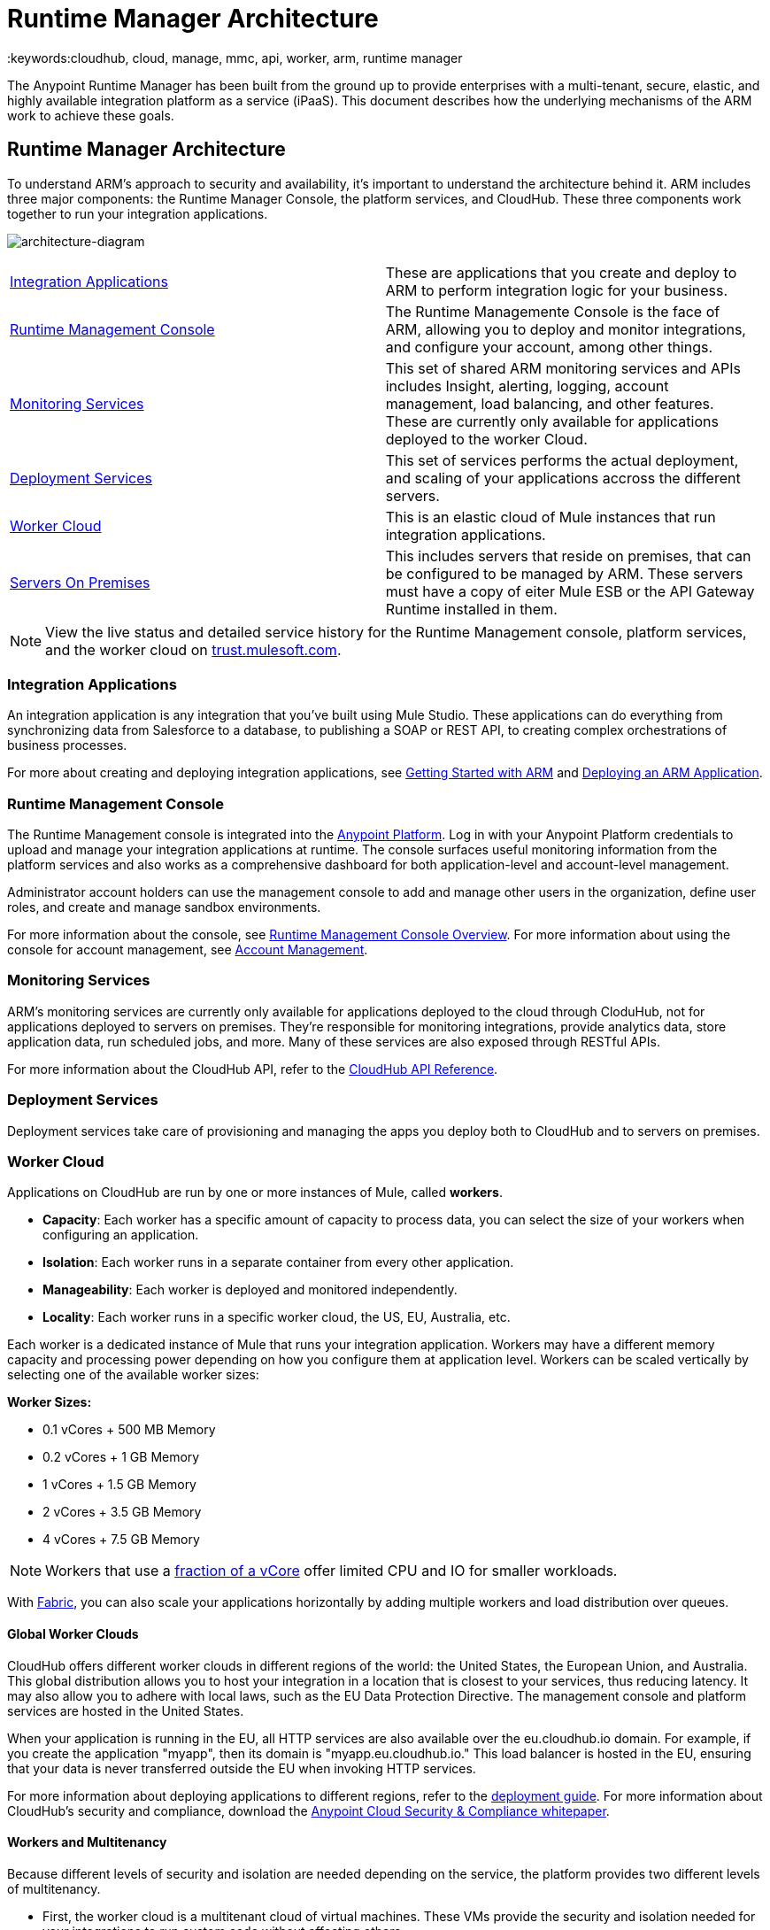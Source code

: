 = Runtime Manager Architecture
:keywords:cloudhub, cloud, manage, mmc, api, worker, arm, runtime manager

The Anypoint Runtime Manager has been built from the ground up to provide enterprises with a multi-tenant, secure, elastic, and highly available integration platform as a service (iPaaS). This document describes how the underlying mechanisms of the ARM work to achieve these goals. 

== Runtime Manager Architecture

To understand ARM's approach to security and availability, it’s important to understand the architecture behind it. ARM includes three major components: the Runtime Manager Console, the platform services, and CloudHub. These three components work together to run your integration applications.

image:architecture-diagram.jpg[architecture-diagram]

[width="99",cols="45a,45a"]
|===
|<<Integration Applications>> |These are applications that you create and deploy to ARM to perform integration logic for your business.
|<<Runtime Management Console>> |The Runtime Managemente Console is the face of ARM, allowing you to deploy and monitor integrations, and configure your account, among other things.

|<<Monitoring Services>> |This set of shared ARM monitoring services and APIs includes Insight, alerting, logging, account management, load balancing, and other features. These are currently only available for applications deployed to the worker Cloud.
|<<Deployment Services>> |This set of services performs the actual deployment, and scaling of your applications accross the different servers.

|<<Worker Cloud>> |This is an elastic cloud of Mule instances that run integration applications.

|<<Servers On Premises>> |This includes servers that reside on premises, that can be configured to be managed by ARM. These servers must have a copy of eiter Mule ESB or the API Gateway Runtime installed in them.

|===

[NOTE]
View the live status and detailed service history for the Runtime Management console, platform services, and the worker cloud on link:http://trust.mulesoft.com/[trust.mulesoft.com].

=== Integration Applications

An integration application is any integration that you've built using Mule Studio. These applications can do everything from synchronizing data from Salesforce to a database, to publishing a SOAP or REST API, to creating complex orchestrations of business processes.

For more about creating and deploying integration applications, see link:/cloudhub/getting-started-with-cloudhub[Getting Started with ARM] and link:/cloudhub/deploying-a-cloudhub-application[Deploying an ARM Application].

=== Runtime Management Console

The Runtime Management console is integrated into the link:https://anypoint.mulesoft.com[Anypoint Platform]. Log in with your Anypoint Platform credentials to upload and manage your integration applications at runtime. The console surfaces useful monitoring information from the platform services and also works as a comprehensive dashboard for both application-level and account-level management. 

Administrator account holders can use the management console to add and manage other users in the organization, define user roles, and create and manage sandbox environments. 

For more information about the console, see link:/cloudhub/arm-console-overview[Runtime Management Console Overview]. For more information about using the console for account management, see link:/anypoint-platform-administration[Account Management].

=== Monitoring Services

ARM's monitoring services are currently only available for applications deployed to the cloud through CloduHub, not for applications deployed to servers on premises. They're responsible for monitoring integrations, provide analytics data, store application data, run scheduled jobs, and more. Many of these services are also exposed through RESTful APIs. 

For more information about the CloudHub API, refer to the link:/cloudhub/cloudhub-api[CloudHub API Reference].

=== Deployment Services

Deployment services take care of provisioning and managing the apps you deploy both to CloudHub and to servers on premises.


=== Worker Cloud

Applications on CloudHub are run by one or more instances of Mule, called *workers*.

* *Capacity*: Each worker has a specific amount of capacity to process data, you can select the size of your workers when configuring an application.
* *Isolation*: Each worker runs in a separate container from every other application.
* *Manageability*: Each worker is deployed and monitored independently.
* *Locality*: Each worker runs in a specific worker cloud, the US, EU, Australia, etc.

Each worker is a dedicated instance of Mule that runs your integration application. Workers may have a different memory capacity and processing power depending on how you configure them at application level. Workers can be scaled vertically by selecting one of the available worker sizes:

*Worker Sizes:*

* 0.1 vCores + 500 MB Memory
* 0.2 vCores + 1 GB Memory
* 1 vCores + 1.5 GB Memory
* 2 vCores + 3.5 GB Memory
* 4 vCores + 7.5 GB Memory

[NOTE]
Workers that use a link:https://aws.amazon.com/ec2/instance-types/#burst[fraction of a vCore] offer limited CPU and IO for smaller workloads.

With link:/cloudhub/fabric[Fabric], you can also scale your applications horizontally by adding multiple workers and load distribution over queues.

==== Global Worker Clouds

CloudHub offers different worker clouds in different regions of the world: the United States, the European Union, and Australia. This global distribution allows you to host your integration in a location that is closest to your services, thus reducing latency. It may also allow you to adhere with local laws, such as the EU Data Protection Directive. The management console and platform services are hosted in the United States.

When your application is running in the EU, all HTTP services are also available over the eu.cloudhub.io domain. For example, if you create the application "myapp", then its domain is "myapp.eu.cloudhub.io." This load balancer is hosted in the EU, ensuring that your data is never transferred outside the EU when invoking HTTP services.

For more information about deploying applications to different regions, refer to the link:/cloudhub/deploying-a-cloudhub-application[deployment guide]. For more information about CloudHub's security and compliance, download the link:_attachments/Anypoint_Platform_Cloud_Security_and_Compliance.pdf[Anypoint Cloud Security & Compliance whitepaper].

==== Workers and Multitenancy

Because different levels of security and isolation are needed depending on the service, the platform provides two different levels of multitenancy.

* First, the worker cloud is a multitenant cloud of virtual machines. These VMs provide the security and isolation needed for your integrations to run custom code without affecting others. 
* Second, the management console and the platform services have a "shared everything" architecture – all tenants share the same web UI, monitoring services, load balancers, etc. These services do no not process or transmit your data.

=== Servers On Premises

ARM provides a single management interface where you can manage applications running in the cloud or on servers or groups of servers that are on premises within your data center. Applications that are on premises run on Mule Runtime instance(s) on a single server or a group of servers.
For information on how to set these up, see link:/cloudhub/managing-servers-on-premises[Managing Servers On Premises]

== ARM Availability and Scalability

ARM has been designed to be highly available and scalable through redundancy, intelligent healing, and zero downtime updates. It also provides customers with the ability to scale and have added reliability through Fabric. 

=== Redundant Platform

All of ARM's platform services, from load balancing to the API layer, have at least one, built-in layer of redundancy and are available in at least two data centers at all times. All data centers are at least 60 miles apart. This redundancy ensures that even if there is a data center outage, the platform remains available. 

=== Intelligent Healing

ARM's monitors the worker clouds for any type of problems and provides a self-healing mechanism to recover from problems. If the underlying hardware suffers a failure, the platform migrates your application to a new worker automatically. In the case of an application crash – whether due to a problem with custom code or a bug in the underlying stack – the platform recognizes the crash and can restart the worker automatically. 

For more information about application monitoring and automatic restarts, see the link:/cloudhub/deploying-a-cloudhub-application[deployment guide].

=== Zero Downtime Updates

ARM supports updating your applications at runtime so end users of your HTTP APIs experience zero downtime. While your application update is deploying, ARM keeps the old version of your application running. Your domain points to the old version of your application until the newly uploaded version is fully started. This allows you to keep servicing requests from your old application while the new version of your application is starting.

=== Fabric

Fabric provides scalability, workload distribution, and added reliability to CloudHub applications on a per-application basis. These capabilities are powered by CloudHub's scalable load-balancing service,
link:/cloudhub/fabric#worker-scaleout[Fabric worker scaleout], and link:/cloudhub/fabric#persistent-queues[persistent queueing] features.

==== Worker Scale-Out and Data Center Redundancy

With Fabric, you can add multiple workers to your application to make it horizontally scale. This also adds additional reliability. CloudHub automatically distributes multiple workers for the same application across two or more datacenters for maximum reliability.

When deploying your application to two or more workers, the HTTP load balancing service distributes requests across these workers, allowing you to scale your services horizontally. Requests are distributed on a round-robin basis.

==== Persistent Queues

Persistent queues ensure zero message loss and allow you to distribute non-HTTP workloads across a set of workers. For example, if your application is deployed to more than one worker, persistent queues allow interworker communication and workload distribution. If a large file is placed in the queue, your workers can divide it up and process it in parallel.

Persistent queues also guarantee delivery of your messages; even if one or more workers or datacenters go down, persistent queues facilitate disaster recovery and provide resilience to hardware or application failures.

For more details about worker scale-out and persistent queues, refer to link:/cloudhub/fabric[Fabric].

== Security

ARM's architecture provides a secure platform for your integrations.

Securing your payload data is critically important. To this end, ARM does not inspect, store, or otherwise interact directly with payload data. CloudHub workers provide a secure facility for transmitting and processing data by giving each application its own virtual machine. This ensures complete isolation between tenants for payload security, and isolation from other tenants’ code. 

ARM collects monitoring, analytics, and log data from CloudHub workers and may perform actions on behalf of the user on CloudHub workers. All communication between ARM platform services and the worker cloud is secured using SSL with client certificate authentication. This ensures that unauthorized parties cannot read data and that they cannot initiate unauthorized actions.

For more information about MuleSoft’s approach to security, please see the link:http://mulesoft.com/downloads/whitepapers/security-whitepaper.pdf[Anypoint Cloud Security & Compliance whitepaper].

== See Also

* Read the link:/cloudhub/cloudhub-networking-guide[CloudHub Networking Guide].
* Read more about how to link:/anypoint-platform-administration[manage your AnyPoint Platfrom account].
* Having a technical issue? Check out the link:/cloudhub/faq[FAQ].
* Find out how link:/cloudhub/mule-esb-and-cloudhub[CloudHub differs from Mule ESB].
* Refer to our link:/cloudhub/maintenance-and-upgrade-policy[Maintenance and Upgrade Policy].
* Learn how to access link:/cloudhub/community-and-support[Community and Support] resources.
